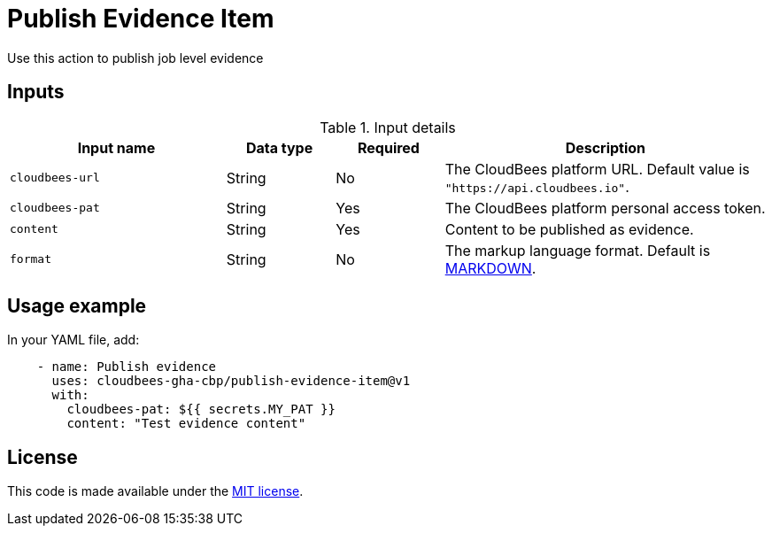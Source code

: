 = Publish Evidence Item
 
Use this action to publish job level evidence 

== Inputs
 
[cols="2a,1a,1a,3a",options="header"]
.Input details
|===
 
| Input name
| Data type
| Required
| Description
 
| `cloudbees-url`
| String
| No
| The CloudBees platform URL. Default value is `"https://api.cloudbees.io"`.
 
| `cloudbees-pat`
| String
| Yes
| The CloudBees platform personal access token.
 
| `content`
| String
| Yes
| Content to be published as evidence.
 
| `format`
| String
|No

| The markup language format.
Default is link:https://www.markdownguide.org/basic-syntax/[MARKDOWN].

 
|===

== Usage example
 
In your YAML file, add:
 
[source,yaml]
----
    - name: Publish evidence
      uses: cloudbees-gha-cbp/publish-evidence-item@v1
      with:
        cloudbees-pat: ${{ secrets.MY_PAT }}
        content: "Test evidence content"
 
----
== License
 
This code is made available under the
link:https://opensource.org/license/mit/[MIT license].
 
